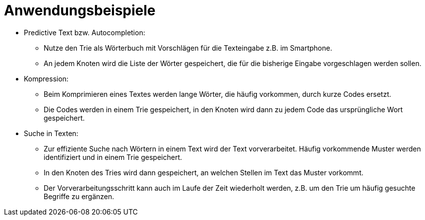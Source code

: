 = Anwendungsbeispiele

* Predictive Text bzw. Autocompletion:
  ** Nutze den Trie als Wörterbuch mit Vorschlägen für die Texteingabe z.B. im Smartphone.
  ** An jedem Knoten wird die Liste der Wörter gespeichert, die für die bisherige
     Eingabe vorgeschlagen werden sollen.
* Kompression:
  ** Beim Komprimieren eines Textes werden lange Wörter, die häufig vorkommen, durch
     kurze Codes ersetzt.
  ** Die Codes werden in einem Trie gespeichert, in den Knoten wird dann zu jedem
     Code das ursprüngliche Wort gespeichert.
* Suche in Texten:
  ** Zur effiziente Suche nach Wörtern in einem Text wird der Text vorverarbeitet.
     Häufig vorkommende Muster werden identifiziert und in einem Trie gespeichert.
  ** In den Knoten des Tries wird dann gespeichert, an welchen Stellen im Text das
     Muster vorkommt.
  ** Der Vorverarbeitungsschritt kann auch im Laufe der Zeit wiederholt werden,
     z.B. um den Trie um häufig gesuchte Begriffe zu ergänzen.
